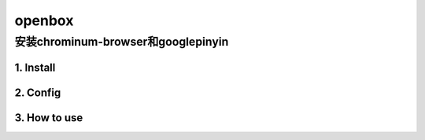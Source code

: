 #######
openbox
#######


安装chrominum-browser和googlepinyin
-----------------------------------

1. Install
^^^^^^^^^^^^^^^^^^


.. image:: ./images/install_deb.gif
       :scale: 100%
       :alt: alternate text
       :align: center

2. Config
^^^^^^^^^^^

.. image:: ./images/ibus_config.gif
       :scale: 100%
       :alt: alternate text
       :align: center

3. How to use
^^^^^^^^^^^^^^

.. image:: ./images/chrome_and_ping.gif
       :scale: 100%
       :alt: alternate text
       :align: center




